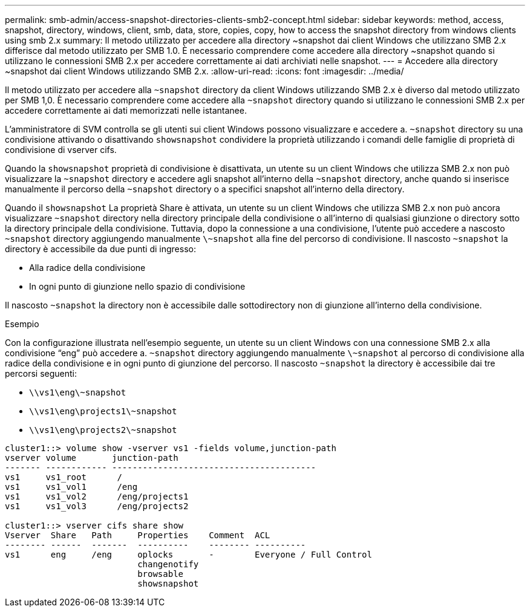 ---
permalink: smb-admin/access-snapshot-directories-clients-smb2-concept.html 
sidebar: sidebar 
keywords: method, access, snapshot, directory, windows, client, smb, data, store, copies, copy, how to access the snapshot directory from windows clients using smb 2.x 
summary: Il metodo utilizzato per accedere alla directory ~snapshot dai client Windows che utilizzano SMB 2.x differisce dal metodo utilizzato per SMB 1.0. È necessario comprendere come accedere alla directory ~snapshot quando si utilizzano le connessioni SMB 2.x per accedere correttamente ai dati archiviati nelle snapshot. 
---
= Accedere alla directory ~snapshot dai client Windows utilizzando SMB 2.x.
:allow-uri-read: 
:icons: font
:imagesdir: ../media/


[role="lead"]
Il metodo utilizzato per accedere alla `~snapshot` directory da client Windows utilizzando SMB 2.x è diverso dal metodo utilizzato per SMB 1,0. È necessario comprendere come accedere alla `~snapshot` directory quando si utilizzano le connessioni SMB 2.x per accedere correttamente ai dati memorizzati nelle istantanee.

L'amministratore di SVM controlla se gli utenti sui client Windows possono visualizzare e accedere a. `~snapshot` directory su una condivisione attivando o disattivando `showsnapshot` condividere la proprietà utilizzando i comandi delle famiglie di proprietà di condivisione di vserver cifs.

Quando la `showsnapshot` proprietà di condivisione è disattivata, un utente su un client Windows che utilizza SMB 2.x non può visualizzare la `~snapshot` directory e accedere agli snapshot all'interno della `~snapshot` directory, anche quando si inserisce manualmente il percorso della `~snapshot` directory o a specifici snapshot all'interno della directory.

Quando il `showsnapshot` La proprietà Share è attivata, un utente su un client Windows che utilizza SMB 2.x non può ancora visualizzare `~snapshot` directory nella directory principale della condivisione o all'interno di qualsiasi giunzione o directory sotto la directory principale della condivisione. Tuttavia, dopo la connessione a una condivisione, l'utente può accedere a nascosto `~snapshot` directory aggiungendo manualmente `\~snapshot` alla fine del percorso di condivisione. Il nascosto `~snapshot` la directory è accessibile da due punti di ingresso:

* Alla radice della condivisione
* In ogni punto di giunzione nello spazio di condivisione


Il nascosto `~snapshot` la directory non è accessibile dalle sottodirectory non di giunzione all'interno della condivisione.

.Esempio
Con la configurazione illustrata nell'esempio seguente, un utente su un client Windows con una connessione SMB 2.x alla condivisione "`eng`" può accedere a. `~snapshot` directory aggiungendo manualmente `\~snapshot` al percorso di condivisione alla radice della condivisione e in ogni punto di giunzione del percorso. Il nascosto `~snapshot` la directory è accessibile dai tre percorsi seguenti:

* `\\vs1\eng\~snapshot`
* `\\vs1\eng\projects1\~snapshot`
* `\\vs1\eng\projects2\~snapshot`


[listing]
----
cluster1::> volume show -vserver vs1 -fields volume,junction-path
vserver volume       junction-path
------- ------------ ----------------------------------------
vs1     vs1_root      /
vs1     vs1_vol1      /eng
vs1     vs1_vol2      /eng/projects1
vs1     vs1_vol3      /eng/projects2

cluster1::> vserver cifs share show
Vserver  Share   Path     Properties    Comment  ACL
-------- ------  -------  ----------    -------- ----------
vs1      eng     /eng     oplocks       -        Everyone / Full Control
                          changenotify
                          browsable
                          showsnapshot
----